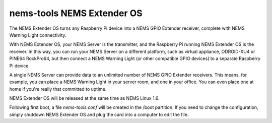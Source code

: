 nems-tools NEMS Extender OS
---------------------------

The NEMS Extender OS turns any Raspberry Pi device into a NEMS
GPIO Extender receiver, complete with NEMS Warning Light connectivity.

With NEMS Extender OS, your NEMS Server is the transmitter, and
the Raspberry Pi running NEMS Extender OS is the receiver. In this
way, you can run your NEMS Server on a different platform, such as
virtual appliance, ODROID-XU4 or PINE64 RockPro64, but then connect
a NEMS Warning Light (or other compatible GPIO devices) to a separate
Raspberry Pi device.

A single NEMS Server can provide data to an unlimited number of NEMS
GPIO Extender receivers. This means, for example, you can place a
NEMS Warning Light in your server room, and one in your office.
You can even place one at home if you're really that committed to
uptime.

NEMS Extender OS will be released at the same time as NEMS Linux 1.6.

Following first boot, a file `nems-tools.conf` will be created in the
/boot partition. If you need to change the configuration, simply shutdown
NEMS Extender OS and plug the card into a computer to edit the file.
